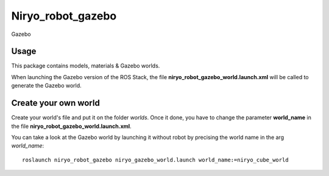 Niryo_robot_gazebo
========================================


.. figure:: ../../images/ros/gazebo_logo.png
   :alt: Gazebo logo
   :height: 200px
   :align: center

   Gazebo

Usage
----------
This package contains models, materials & Gazebo worlds.

When launching the Gazebo version of the ROS Stack, the file
**niryo_robot_gazebo_world.launch.xml** will be called to generate the Gazebo world.


Create your own world
---------------------------------

Create your world's file and put it on the folder *worlds*. Once it done,
you have to change the parameter **world_name** in the file
**niryo_robot_gazebo_world.launch.xml**.

You can take a look at the Gazebo world by launching it without robot by precising
the world name in the arg *world_name*: ::

 roslaunch niryo_robot_gazebo niryo_gazebo_world.launch world_name:=niryo_cube_world


